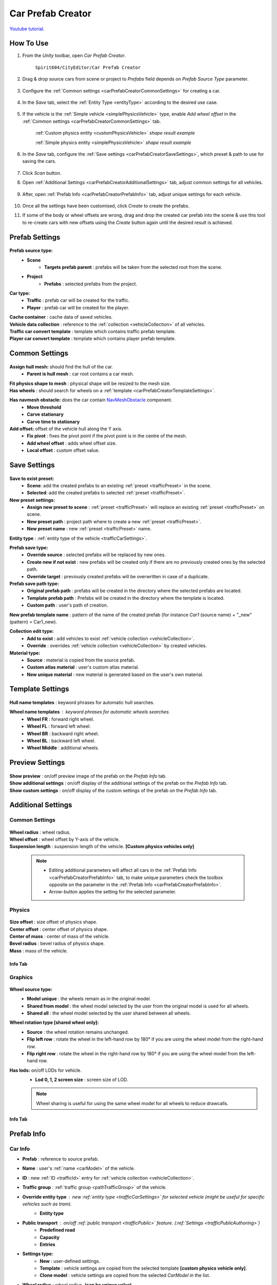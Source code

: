 .. _carPrefabCreator:

Car Prefab Creator
=====

`Youtube tutorial. <https://youtu.be/7or3H0GB1HQ>`_

How To Use
----------------

#. From the `Unity` toolbar, open `Car Prefab Creator`.

	``Spirit604/CityEditor/Car Prefab Creator``
	
	.. image:: /images/entities/trafficCar/carPrefabCreator/CarPrefabCreatorToolbar.png
	
#. Drag & drop source cars from scene or project to `Prefabs` field depends on `Prefab Source Type` parameter.

	.. image:: /images/entities/trafficCar/carPrefabCreator/PrefabSettings.png
	
#. Configure the :ref:`Common settings <carPrefabCreatorCommonSettings>` for creating a car.

	.. image:: /images/entities/trafficCar/carPrefabCreator/CommonSettings.png

#.  In the `Save` tab, select the :ref:`Entity Type <entityType>` according to the desired use case.

	.. image:: /images/entities/trafficCar/carPrefabCreator/EntityType.png
	
#. If the vehicle is the :ref:`Simple vehicle <simplePhysicsVehicle>` type, enable `Add wheel offset` in the :ref:`Common settings <carPrefabCreatorCommonSettings>` tab.

	.. image:: /images/entities/trafficCar/custom/physicsShape.png
	:ref:`Custom physics entity <customPhysicsVehicle>` `shape result example`
	
	.. image:: /images/entities/trafficCar/physicsShape.png
	:ref:`Simple physics entity <simplePhysicsVehicle>` `shape result example`
	
#. In the `Save` tab, configure the :ref:`Save settings <carPrefabCreatorSaveSettings>`, which preset & path to use for saving the cars.

	.. image:: /images/entities/trafficCar/carPrefabCreator/SaveSettings.png
	
#. Click `Scan` button.
#. Open :ref:`Additional Settings <carPrefabCreatorAdditionalSettings>` tab, adjust common settings for all vehicles.

	.. image:: /images/entities/trafficCar/carPrefabCreator/AdditionalSettings.png

#. After, open :ref:`Prefab Info <carPrefabCreatorPrefabInfo>` tab, adjust unique settings for each vehicle.

	.. image:: /images/entities/trafficCar/carPrefabCreator/PrefabInfo.png
	
#. Once all the settings have been customised, click `Create` to create the prefabs.
#. If some of the body or wheel offsets are wrong, drag and drop the created car prefab into the scene & use this tool to re-create cars with new offsets using the `Create` button again until the desired result is achieved.

Prefab Settings
----------------

	.. image:: /images/entities/trafficCar/carPrefabCreator/PrefabSettings.png

**Prefab source type:**
	* **Scene**
		* **Targets prefab parent** : prefabs will be taken from the selected root from the scene.
	* **Project**
		* **Prefabs** : selected prefabs from the project.
		
**Car type:**
	* **Traffic** : prefab car will be created for the traffic.
	* **Player** : prefab car will be created for the player.
	
| **Cache container** : cache data of saved vehicles.
| **Vehicle data collection** : reference to the :ref:`collection <vehicleCollection>` of all vehicles.
| **Traffic car convert template** : template which contains traffic prefab template.
| **Player car convert template** : template which contains player prefab template.
		
.. _carPrefabCreatorCommonSettings:

Common Settings
----------------

	.. image:: /images/entities/trafficCar/carPrefabCreator/CommonSettings.png
	
**Assign hull mesh:** should find the hull of the car.
	* **Parent is hull mesh** : car root contains a car mesh.
| **Fit physics shape to mesh** : physical shape will be resized to the mesh size.
| **Has wheels** : should search for wheels on a :ref:`template <carPrefabCreatorTemplateSettings>`.
**Has navmesh obstacle:** does the car contain `NavMeshObstacle <https://docs.unity3d.com/Manual/class-NavMeshObstacle.html>`_ component. 
	* **Move threshold**
	* **Carve stationary**
	* **Carve time to stationary**
**Add offset:** offset of the vehicle hull along the Y axis.
	* **Fix pivot** : fixes the pivot point if the pivot point is in the centre of the mesh.
	* **Add wheel offset** : adds wheel offset size.
	* **Local offset** : custom offset value.
	
.. _carPrefabCreatorSaveSettings:
	
Save Settings
----------------

	.. image:: /images/entities/trafficCar/carPrefabCreator/SaveSettings.png
	
**Save to exist preset:** 
	* **Scene**: add the created prefabs to an existing :ref:`preset <trafficPreset>` in the scene.
	* **Selected**: add the created prefabs to selected :ref:`preset <trafficPreset>`.

**New preset settings:**
	* **Assign new preset to scene** : :ref:`preset <trafficPreset>` will replace an existing :ref:`preset <trafficPreset>` on scene.
	* **New preset path** : project path where to create a new :ref:`preset <trafficPreset>`.
	* **New preset name** : new :ref:`preset <trafficPreset>` name.
	
| **Entity type** : :ref:`entity type of the vehicle <trafficCarSettings>`.

**Prefab save type:**
	* **Override source** : selected prefabs will be replaced by new ones.
	* **Create new if not exist** : new prefabs will be created only if there are no previously created ones by the selected path.
	* **Override target** : previously created prefabs will be overwritten in case of a duplicate.
	
**Prefab save path type:**
	* **Original prefab path** : prefabs will be created in the directory where the selected prefabs are located.
	* **Template prefab path** : Prefabs will be created in the directory where the template is located.
	* **Custom path** : user's path of creation. 
	
| **New prefab template name** : pattern of the name of the created prefab (for instance *Car1* (source name) + "_new" (pattern) = Car1_new).

**Collection edit type:**
	* **Add to exist** : add vehicles to exist :ref:`vehicle collection <vehicleCollection>`.
	* **Override** : overrides :ref:`vehicle collection <vehicleCollection>` by created vehicles.
	
**Material type:**
	* **Source** : material is copied from the source prefab.
	* **Custom atlas material** : user's custom atlas material.
	* **New unique material** : new material is generated based on the user's own material.
	
.. _carPrefabCreatorTemplateSettings:
	
Template Settings
----------------

	.. image:: /images/entities/trafficCar/carPrefabCreator/TemplateSettings.png
	
| **Hull name templates** : keyword phrases for automatic hull searches.

**Wheel name templates** : keyword phrases for automatic wheels searches.
	* **Wheel FR** : forward right wheel.
	* **Wheel FL** : forward left wheel.
	* **Wheel BR** : backward right wheel.
	* **Wheel BL** : backward left wheel.
	* **Wheel Middle** : additional wheels.
	
Preview Settings
----------------

	.. image:: /images/entities/trafficCar/carPrefabCreator/PreviewSettings.png
	
| **Show preview** : on/off preview image of the prefab on the `Prefab Info` tab.
| **Show additional settings** : on/off display of the additional settings of the prefab on the `Prefab Info` tab.
| **Show custom settings** : on/off display of the custom settings of the prefab on the `Prefab Info` tab.

.. _carPrefabCreatorAdditionalSettings:

Additional Settings
----------------

Common Settings
~~~~~~~~~~~~

	.. image:: /images/entities/trafficCar/carPrefabCreator/AdditionalSettings.png
	
| **Wheel radius** : wheel radius.
| **Wheel offset** : wheel offset by Y-axis of the vehicle.
| **Suspension length** : suspension length of the vehicle. **[Custom physics vehicles only]**

	.. note::
		* Editing additional parameters will affect all cars in the :ref:`Prefab Info <carPrefabCreatorPrefabInfo>` tab, to make unique parameters check the toolbox opposite on the parameter in the :ref:`Prefab Info <carPrefabCreatorPrefabInfo>`.
		* Arrow-button applies the setting for the selected parameter.
		
Physics
~~~~~~~~~~~~

	.. image:: /images/entities/trafficCar/carPrefabCreator/AdditionalSettings2-1.png
	
| **Size offset** : size offset of physics shape.
| **Center offset** : center offset of physics shape.
| **Center of mass** : center of mass of the vehicle.
| **Bevel radius** : bevel radius of physics shape.
| **Mass** : mass of the vehicle.
 
Info Tab
^^^^^^^^^^^^^^^^^^^^^^

	.. image:: /images/entities/trafficCar/carPrefabCreator/AdditionalSettings2-2.png

Graphics
~~~~~~~~~~~~

	.. image:: /images/entities/trafficCar/carPrefabCreator/AdditionalSettings3-1.png
	
**Wheel source type:** 
	* **Model unique** : the wheels remain as in the original model.
	* **Shared from model** : the wheel model selected by the user from the original model is used for all wheels.
	* **Shared all** : the wheel model selected by the user shared between all wheels.
	
**Wheel rotation type [shared wheel only]:** 
	* **Source** : the wheel rotation remains unchanged.
	* **Flip left row** : rotate the wheel in the left-hand row by 180° if you are using the wheel model from the right-hand row.
	* **Flip right row** : rotate the wheel in the right-hand row by 180° if you are using the wheel model from the left-hand row.
	
**Has lods:** on/off LODs for vehicle.
	* **Lod 0, 1, 2 screen size** : screen size of LOD.
	
	.. note:: 
		Wheel sharing is useful for using the same wheel model for all wheels to reduce drawcalls.
	
Info Tab
^^^^^^^^^^^^^^^^^^^^^^

	.. image:: /images/entities/trafficCar/carPrefabCreator/AdditionalSettings3-2.png
	
.. _carPrefabCreatorPrefabInfo:
	
Prefab Info
----------------

	.. image:: /images/entities/trafficCar/carPrefabCreator/PrefabInfo.png
	
Car Info
~~~~~~~~~~~~

* **Prefab** : reference to source prefab.
* **Name** : user's :ref:`name <carModel>` of the vehicle.
* **ID** : new :ref:`ID <trafficId>` entry for :ref:`vehicle collection <vehicleCollection>`.
* **Traffic group** : :ref:`traffic group <pathTrafficGroup>` of the vehicle.

* **Override entity type** : new :ref:`entity type <trafficCarSettings>` for selected vehicle (might be useful for specific vehicles such as `tram`).
	* **Entity type**
	
* **Public transport** : on/off :ref:`public transport <trafficPublic>` feature. (:ref:`Settings <trafficPublicAuthoring>`)
	* **Predefined road** 
	* **Capacity** 
	* **Entries**
	
* **Settings type:** 
	* **New** : user-defined settings.
	* **Template** : vehicle settings are copied from the selected template **[custom physics vehicle only]**.
	* **Clone model** : vehicle settings are copied from the selected `CarModel` in the list.
	
* **Wheel radius** : wheel radius. **(can be unique value)**
* **Wheel offset** : wheel offset by Y-axis of the vehicle. **(can be unique value)**
* **Suspension length** : suspension length of the vehicle. **(can be unique value)** **[Custom physics vehicles only]**
		
Buttons
----------------

	.. image:: /images/entities/trafficCar/carPrefabCreator/Buttons.png
	
| **Scan** : scan the added prefabs and add information about new ones to the `Prefab Info` tab.
| **Create** : create new entity prefabs based on the added prefabs.